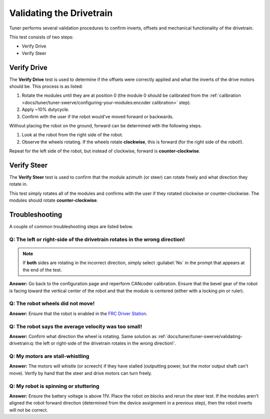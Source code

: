 Validating the Drivetrain
=========================

Tuner performs several validation procedures to confirm inverts, offsets and mechanical functionality of the drivetrain.

This test consists of two steps:

* Verify Drive
* Verify Steer

.. image:: images/swerve-verification-page.png
   :alt: Picture of the verification page in Tuner

Verify Drive
------------

.. image:: images/swerve-verify-drive.png
   :alt: Picture of the drive verification page in Tuner

The **Verify Drive** test is used to determine if the offsets were correctly applied and what the inverts of the drive motors should be. This process is as listed:

1. Rotate the modules until they are at position 0 (the module 0 should be calibrated from the :ref:`calibration <docs/tuner/tuner-swerve/configuring-your-modules:encoder calibration>` step).
2. Apply ~10% dutycycle.
3. Confirm with the user if the robot would've moved forward or backwards.

Without placing the robot on the ground, forward can be determined with the following steps.

1. Look at the robot from the right side of the robot.
2. Observe the wheels rotating. If the wheels rotate **clockwise**, this is forward (for the right side of the robot!).

Repeat for the left side of the robot, but instead of clockwise, forward is **counter-clockwise**.

Verify Steer
------------

.. image:: images/swerve-verify-steer.png
   :alt: Picture of the steer verification page in Tuner

The **Verify Steer** test is used to confirm that the module azimuth (or steer) can rotate freely and what direction they rotate in.

This test simply rotates all of the modules and confirms with the user if they rotated clockwise or counter-clockwise. The modules should rotate **counter-clockwise**.

Troubleshooting
---------------

A couple of common troubleshooting steps are listed below.

Q: The left or right-side of the drivetrain rotates in the wrong direction!
^^^^^^^^^^^^^^^^^^^^^^^^^^^^^^^^^^^^^^^^^^^^^^^^^^^^^^^^^^^^^^^^^^^^^^^^^^^

.. note:: If **both** sides are rotating in the incorrect direction, simply select :guilabel:`No` in the prompt that appears at the end of the test.

**Answer:** Go back to the configuration page and reperform CANcoder calibration. Ensure that the bevel gear of the robot is facing toward the vertical center of the robot and that the module is centered (either with a locking pin or ruler).

Q: The robot wheels did not move!
^^^^^^^^^^^^^^^^^^^^^^^^^^^^^^^^^

**Answer:** Ensure that the robot is enabled in the `FRC Driver Station <https://docs.wpilib.org/en/stable/docs/software/driverstation/driver-station.html>`__.

Q: The robot says the average velocity was too small!
^^^^^^^^^^^^^^^^^^^^^^^^^^^^^^^^^^^^^^^^^^^^^^^^^^^^^

**Answer:** Confirm what direction the wheel is rotating. Same solution as :ref:`docs/tuner/tuner-swerve/validating-drivetrain:q: the left or right-side of the drivetrain rotates in the wrong direction!`.

Q: My motors are stall-whistling
^^^^^^^^^^^^^^^^^^^^^^^^^^^^^^^^

**Answer:** The motors will whistle (or screech) if they have stalled (outputting power, but the motor output shaft can't move). Verify by hand that the steer and drive motors can turn freely.

Q: My robot is spinning or stuttering
^^^^^^^^^^^^^^^^^^^^^^^^^^^^^^^^^^^^^

**Answer:** Ensure the battery voltage is above 11V. Place the robot on blocks and rerun the steer test. If the modules aren't aligned the robot forward direction (determined from the device assignment in a previous step), then the robot inverts will not be correct.
